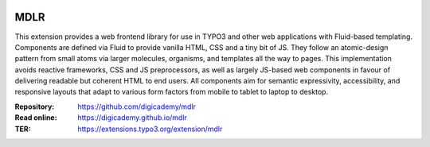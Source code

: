 ..  image:: https://img.shields.io/badge/PHP-8.2/8.4-blue.svg
    :alt: PHP 8.2/8.4
    :target: https://www.php.net/downloads

..  image:: https://img.shields.io/badge/TYPO3-13-orange.svg
    :alt: TYPO3 13
    :target: https://get.typo3.org/version/13

..  image:: https://img.shields.io/badge/License-GPLv3-blue.svg
    :alt: License: GPL v3
    :target: https://www.gnu.org/licenses/gpl-3.0

====
MDLR
====

This extension provides a web frontend library for use in TYPO3 and other web
applications with Fluid-based templating. Components are defined via Fluid to
provide vanilla HTML, CSS and a tiny bit of JS. They follow an atomic-design
pattern from small atoms via larger molecules, organisms, and templates all
the way to pages. This implementation avoids reactive frameworks, CSS and JS
preprocessors, as well as largely JS-based web components in favour of
delivering readable but coherent HTML to end users. All components aim for
semantic expressivity, accessibility, and responsive layouts that adapt to
various form factors from mobile to tablet to laptop to desktop.

:Repository:  https://github.com/digicademy/mdlr
:Read online: https://digicademy.github.io/mdlr
:TER:         https://extensions.typo3.org/extension/mdlr
